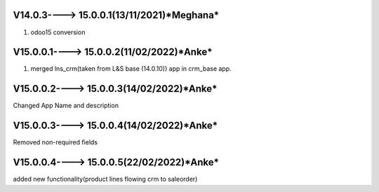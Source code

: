 V14.0.3----> 15.0.0.1(**13/11/2021**)*Meghana*
==================================
1. odoo15 conversion

V15.0.0.1----> 15.0.0.2(**11/02/2022**)*Anke*
==================================
1. merged lns_crm(taken from L&S base (14.0.10)) app in crm_base app. 

V15.0.0.2----> 15.0.0.3(**14/02/2022**)*Anke*
==================================
Changed App Name and description 

V15.0.0.3----> 15.0.0.4(**14/02/2022**)*Anke*
==================================
Removed non-required fields 

V15.0.0.4----> 15.0.0.5(**22/02/2022**)*Anke*
==================================
added new functionality(product lines flowing crm to saleorder)